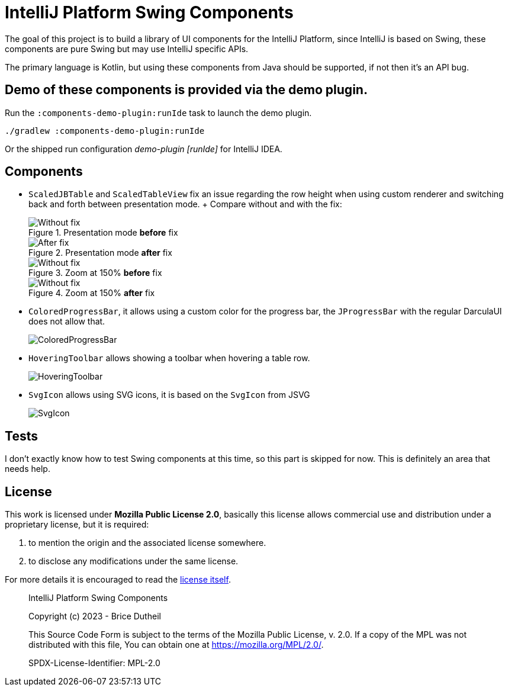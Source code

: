 = IntelliJ Platform Swing Components

The goal of this project is to build a library of UI components
for the IntelliJ Platform, since IntelliJ is based on Swing, these
components are pure Swing but may use IntelliJ specific APIs.

The primary language is Kotlin, but using these components from Java
should be supported, if not then it's an API bug.

== Demo of these components is provided via the demo plugin.

Run the `:components-demo-plugin:runIde` task to launch the demo plugin.

[source,bash]
----
./gradlew :components-demo-plugin:runIde
----

Or the shipped run configuration _demo-plugin [runIde]_ for IntelliJ IDEA.

== Components

* `ScaledJBTable` and `ScaledTableView` fix an issue regarding the row height
when using custom renderer and switching back and forth between presentation mode.
+ Compare without and with the fix:
+
.Presentation mode *before* fix
image::.github/images/ScalableJTable-presentation-mode-nofix.png[Without fix]
+
.Presentation mode *after* fix
image::.github/images/ScalableJTable-presentation-mode-withfix.png[After fix]
+
.Zoom at 150% *before* fix
image::.github/images/ScalableJTable-zoom-150-nofix.png[Without fix]
+
.Zoom at 150% *after* fix
image::.github/images/ScalableJTable-zoom-150-withfix.png[Without fix]


* `ColoredProgressBar`, it allows using a custom color for the progress bar,
the `JProgressBar` with the regular DarculaUI does not allow that.
+
image::.github/images/ColoredProgressBar.png[ColoredProgressBar]

* `HoveringToolbar` allows showing a toolbar when hovering a table row.
+
image::.github/images/HoveringToolbar.gif[HoveringToolbar]

* `SvgIcon` allows using SVG icons, it is based on the `SvgIcon` from JSVG
+
image::.github/images/SvgIcon.png[SvgIcon]

== Tests

I don't exactly know how to test Swing components at this time,
so this part is skipped for now. This is definitely an area that
needs help.

== License

This work is licensed under *Mozilla Public License 2.0*, basically
this license allows commercial use and distribution under a proprietary
license, but it is required:

. to mention the origin and the associated license somewhere.
. to disclose any modifications under the same license.

For more details it is encouraged to read the https://www.mozilla.org/en-US/MPL/2.0/[license itself].

> IntelliJ Platform Swing Components
>
> Copyright (c) 2023 - Brice Dutheil
>
> This Source Code Form is subject to the terms of the Mozilla Public
> License, v. 2.0. If a copy of the MPL was not distributed with this
> file, You can obtain one at https://mozilla.org/MPL/2.0/.
>
> SPDX-License-Identifier: MPL-2.0